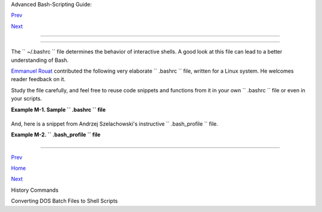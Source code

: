 .. raw:: html

   <div class="NAVHEADER">

.. raw:: html

   <table border="0" cellpadding="0" cellspacing="0" summary="Header navigation table" width="100%">

.. raw:: html

   <tr>

.. raw:: html

   <th align="center" colspan="3">

Advanced Bash-Scripting Guide:

.. raw:: html

   </th>

.. raw:: html

   </tr>

.. raw:: html

   <tr>

.. raw:: html

   <td align="left" valign="bottom" width="10%">

`Prev <histcommands.html>`__

.. raw:: html

   </td>

.. raw:: html

   <td align="center" valign="bottom" width="80%">

.. raw:: html

   </td>

.. raw:: html

   <td align="right" valign="bottom" width="10%">

`Next <dosbatch.html>`__

.. raw:: html

   </td>

.. raw:: html

   </tr>

.. raw:: html

   </table>

--------------

.. raw:: html

   </div>

.. raw:: html

   <div class="APPENDIX">

  Appendix M. Sample ``      .bashrc     `` and ``      .bash_profile     `` Files
=================================================================================

The ``      ~/.bashrc     `` file determines the behavior of interactive
shells. A good look at this file can lead to a better understanding of
Bash.

`Emmanuel Rouat <mailto:emmanuel.rouat@wanadoo.fr>`__ contributed the
following very elaborate ``      .bashrc     `` file, written for a
Linux system. He welcomes reader feedback on it.

Study the file carefully, and feel free to reuse code snippets and
functions from it in your own ``      .bashrc     `` file or even in
your scripts.

.. raw:: html

   <div class="EXAMPLE">

**Example M-1. Sample ``        .bashrc       `` file**

+--------------------------+--------------------------+--------------------------+
| .. code:: PROGRAMLISTING |
|                          |
|     # ================== |
| ======================== |
| ===================== #  |
|     #                    |
|     # PERSONAL $HOME/.ba |
| shrc FILE for bash-3.0 ( |
| or later)                |
|     # By Emmanuel Rouat  |
| [no-email]               |
|     #                    |
|     # Last modified: Tue |
|  Nov 20 22:04:47 CET 201 |
| 2                        |
|                          |
|     #  This file is norm |
| ally read by interactive |
|  shells only.            |
|     #+ Here is the place |
|  to define your aliases, |
|  functions and           |
|     #+ other interactive |
|  features like your prom |
| pt.                      |
|     #                    |
|     #  The majority of t |
| he code here assumes you |
|  are on a GNU            |
|     #+ system (most like |
| ly a Linux box) and is o |
| ften based on code       |
|     #+ found on Usenet o |
| r Internet.              |
|     #                    |
|     #  See for instance: |
|     #  http://tldp.org/L |
| DP/abs/html/index.html   |
|     #  http://www.caliba |
| n.org/bash               |
|     #  http://www.shelld |
| orado.com/scripts/catego |
| ries.html                |
|     #  http://www.dotfil |
| es.org                   |
|     #                    |
|     #  The choice of col |
| ors was done for a shell |
|  with a dark background  |
|     #+ (white on black), |
|  and this is usually als |
| o suited for pure text-m |
| ode                      |
|     #+ consoles (no X se |
| rver available). If you  |
| use a white background,  |
|     #+ you'll have to do |
|  some other choices for  |
| readability.             |
|     #                    |
|     #  This bashrc file  |
| is a bit overcrowded.    |
|     #  Remember, it is j |
| ust just an example.     |
|     #  Tailor it to your |
|  needs.                  |
|     #                    |
|     # ================== |
| ======================== |
| ===================== #  |
|                          |
|     # --> Comments added |
|  by HOWTO author.        |
|                          |
|     # If not running int |
| eractively, don't do any |
| thing                    |
|     [ -z "$PS1" ] && ret |
| urn                      |
|                          |
|                          |
|     #------------------- |
| ------------------------ |
| ------------------       |
|     # Source global defi |
| nitions (if any)         |
|     #------------------- |
| ------------------------ |
| ------------------       |
|                          |
|                          |
|     if [ -f /etc/bashrc  |
| ]; then                  |
|           . /etc/bashrc  |
|   # --> Read /etc/bashrc |
| , if present.            |
|     fi                   |
|                          |
|                          |
|     #------------------- |
| ------------------------ |
| -------------------      |
|     #  Automatic setting |
|  of $DISPLAY (if not set |
|  already).               |
|     #  This works for me |
|  - your mileage may vary |
| . . . .                  |
|     #  The problem is th |
| at different types of te |
| rminals give             |
|     #+ different answers |
|  to 'who am i' (rxvt in  |
| particular can be        |
|     #+ troublesome) - ho |
| wever this code seems to |
|  work in a majority      |
|     #+ of cases.         |
|     #------------------- |
| ------------------------ |
| -------------------      |
|                          |
|     function get_xserver |
|  ()                      |
|     {                    |
|         case $TERM in    |
|             xterm )      |
|                 XSERVER= |
| $(who am i | awk '{print |
|  $NF}' | tr -d ')''(' )  |
|                 # Ane-Pi |
| eter Wieringa suggests t |
| he following alternative |
| :                        |
|                 #  I_AM= |
| $(who am i)              |
|                 #  SERVE |
| R=${I_AM#*(}             |
|                 #  SERVE |
| R=${SERVER%*)}           |
|                 XSERVER= |
| ${XSERVER%%:*}           |
|                 ;;       |
|                 aterm |  |
| rxvt)                    |
|                 # Find s |
| ome code that works here |
| . ...                    |
|                 ;;       |
|         esac             |
|     }                    |
|                          |
|     if [ -z ${DISPLAY:=" |
| "} ]; then               |
|         get_xserver      |
|         if [[ -z ${XSERV |
| ER}  || ${XSERVER} == $( |
| hostname) ||             |
|            ${XSERVER} == |
|  "unix" ]]; then         |
|               DISPLAY=": |
| 0.0"          # Display  |
| on local host.           |
|         else             |
|            DISPLAY=${XSE |
| RVER}:0.0     # Display  |
| on remote host.          |
|         fi               |
|     fi                   |
|                          |
|     export DISPLAY       |
|                          |
|     #------------------- |
| ------------------------ |
| ------------------       |
|     # Some settings      |
|     #------------------- |
| ------------------------ |
| ------------------       |
|                          |
|     #set -o nounset      |
| # These  two options are |
|  useful for debugging.   |
|     #set -o xtrace       |
|     alias debug="set -o  |
| nounset; set -o xtrace"  |
|                          |
|     ulimit -S -c 0       |
| # Don't want coredumps.  |
|     set -o notify        |
|     set -o noclobber     |
|     set -o ignoreeof     |
|                          |
|                          |
|     # Enable options:    |
|     shopt -s cdspell     |
|     shopt -s cdable_vars |
|     shopt -s checkhash   |
|     shopt -s checkwinsiz |
| e                        |
|     shopt -s sourcepath  |
|     shopt -s no_empty_cm |
| d_completion             |
|     shopt -s cmdhist     |
|     shopt -s histappend  |
| histreedit histverify    |
|     shopt -s extglob     |
|    # Necessary for progr |
| ammable completion.      |
|                          |
|     # Disable options:   |
|     shopt -u mailwarn    |
|     unset MAILCHECK      |
|    # Don't want my shell |
|  to warn me of incoming  |
| mail.                    |
|                          |
|                          |
|     #------------------- |
| ------------------------ |
| ------------------       |
|     # Greeting, motd etc |
| . ...                    |
|     #------------------- |
| ------------------------ |
| ------------------       |
|                          |
|     # Color definitions  |
| (taken from Color Bash P |
| rompt HowTo).            |
|     # Some colors might  |
| look different of some t |
| erminals.                |
|     # For example, I see |
|  'Bold Red' as 'orange'  |
| on my screen,            |
|     # hence the 'Green'  |
| 'BRed' 'Red' sequence I  |
| often use in my prompt.  |
|                          |
|                          |
|     # Normal Colors      |
|     Black='\e[0;30m'     |
|     # Black              |
|     Red='\e[0;31m'       |
|     # Red                |
|     Green='\e[0;32m'     |
|     # Green              |
|     Yellow='\e[0;33m'    |
|     # Yellow             |
|     Blue='\e[0;34m'      |
|     # Blue               |
|     Purple='\e[0;35m'    |
|     # Purple             |
|     Cyan='\e[0;36m'      |
|     # Cyan               |
|     White='\e[0;37m'     |
|     # White              |
|                          |
|     # Bold               |
|     BBlack='\e[1;30m'    |
|     # Black              |
|     BRed='\e[1;31m'      |
|     # Red                |
|     BGreen='\e[1;32m'    |
|     # Green              |
|     BYellow='\e[1;33m'   |
|     # Yellow             |
|     BBlue='\e[1;34m'     |
|     # Blue               |
|     BPurple='\e[1;35m'   |
|     # Purple             |
|     BCyan='\e[1;36m'     |
|     # Cyan               |
|     BWhite='\e[1;37m'    |
|     # White              |
|                          |
|     # Background         |
|     On_Black='\e[40m'    |
|     # Black              |
|     On_Red='\e[41m'      |
|     # Red                |
|     On_Green='\e[42m'    |
|     # Green              |
|     On_Yellow='\e[43m'   |
|     # Yellow             |
|     On_Blue='\e[44m'     |
|     # Blue               |
|     On_Purple='\e[45m'   |
|     # Purple             |
|     On_Cyan='\e[46m'     |
|     # Cyan               |
|     On_White='\e[47m'    |
|     # White              |
|                          |
|     NC="\e[m"            |
|     # Color Reset        |
|                          |
|                          |
|     ALERT=${BWhite}${On_ |
| Red} # Bold White on red |
|  background              |
|                          |
|                          |
|                          |
|     echo -e "${BCyan}Thi |
| s is BASH ${BRed}${BASH_ |
| VERSION%.*}${BCyan}\     |
|     - DISPLAY on ${BRed} |
| $DISPLAY${NC}\n"         |
|     date                 |
|     if [ -x /usr/games/f |
| ortune ]; then           |
|         /usr/games/fortu |
| ne -s     # Makes our da |
| y a bit more fun.... :-) |
|     fi                   |
|                          |
|     function _exit()     |
|           # Function to  |
| run upon exit of shell.  |
|     {                    |
|         echo -e "${BRed} |
| Hasta la vista, baby${NC |
| }"                       |
|     }                    |
|     trap _exit EXIT      |
|                          |
|     #------------------- |
| ------------------------ |
| ------------------       |
|     # Shell Prompt - for |
|  many examples, see:     |
|     #       http://www.d |
| ebian-administration.org |
| /articles/205            |
|     #       http://www.a |
| skapache.com/linux/bash- |
| power-prompt.html        |
|     #       http://tldp. |
| org/HOWTO/Bash-Prompt-HO |
| WTO                      |
|     #       https://gith |
| ub.com/nojhan/liquidprom |
| pt                       |
|     #------------------- |
| ------------------------ |
| ------------------       |
|     # Current Format: [T |
| IME USER@HOST PWD] >     |
|     # TIME:              |
|     #    Green     == ma |
| chine load is low        |
|     #    Orange    == ma |
| chine load is medium     |
|     #    Red       == ma |
| chine load is high       |
|     #    ALERT     == ma |
| chine load is very high  |
|     # USER:              |
|     #    Cyan      == no |
| rmal user                |
|     #    Orange    == SU |
|  to user                 |
|     #    Red       == ro |
| ot                       |
|     # HOST:              |
|     #    Cyan      == lo |
| cal session              |
|     #    Green     == se |
| cured remote connection  |
| (via ssh)                |
|     #    Red       == un |
| secured remote connectio |
| n                        |
|     # PWD:               |
|     #    Green     == mo |
| re than 10% free disk sp |
| ace                      |
|     #    Orange    == le |
| ss than 10% free disk sp |
| ace                      |
|     #    ALERT     == le |
| ss than 5% free disk spa |
| ce                       |
|     #    Red       == cu |
| rrent user does not have |
|  write privileges        |
|     #    Cyan      == cu |
| rrent filesystem is size |
|  zero (like /proc)       |
|     # >:                 |
|     #    White     == no |
|  background or suspended |
|  jobs in this shell      |
|     #    Cyan      == at |
|  least one background jo |
| b in this shell          |
|     #    Orange    == at |
|  least one suspended job |
|  in this shell           |
|     #                    |
|     #    Command is adde |
| d to the history file ea |
| ch time you hit enter,   |
|     #    so it's availab |
| le to all shells (using  |
| 'history -a').           |
|                          |
|                          |
|     # Test connection ty |
| pe:                      |
|     if [ -n "${SSH_CONNE |
| CTION}" ]; then          |
|         CNX=${Green}     |
|     # Connected on remot |
| e machine, via ssh (good |
| ).                       |
|     elif [[ "${DISPLAY%% |
| :0*}" != "" ]]; then     |
|         CNX=${ALERT}     |
|     # Connected on remot |
| e machine, not via ssh ( |
| bad).                    |
|     else                 |
|         CNX=${BCyan}     |
|     # Connected on local |
|  machine.                |
|     fi                   |
|                          |
|     # Test user type:    |
|     if [[ ${USER} == "ro |
| ot" ]]; then             |
|         SU=${Red}        |
|     # User is root.      |
|     elif [[ ${USER} != $ |
| (logname) ]]; then       |
|         SU=${BRed}       |
|     # User is not login  |
| user.                    |
|     else                 |
|         SU=${BCyan}      |
|     # User is normal (we |
| ll ... most of us are).  |
|     fi                   |
|                          |
|                          |
|                          |
|     NCPU=$(grep -c 'proc |
| essor' /proc/cpuinfo)    |
|  # Number of CPUs        |
|     SLOAD=$(( 100*${NCPU |
| } ))        # Small load |
|     MLOAD=$(( 200*${NCPU |
| } ))        # Medium loa |
| d                        |
|     XLOAD=$(( 400*${NCPU |
| } ))        # Xlarge loa |
| d                        |
|                          |
|     # Returns system loa |
| d as percentage, i.e., ' |
| 40' rather than '0.40)'. |
|     function load()      |
|     {                    |
|         local SYSLOAD=$( |
| cut -d " " -f1 /proc/loa |
| davg | tr -d '.')        |
|         # System load of |
|  the current host.       |
|         echo $((10#$SYSL |
| OAD))       # Convert to |
|  decimal.                |
|     }                    |
|                          |
|     # Returns a color in |
| dicating system load.    |
|     function load_color( |
| )                        |
|     {                    |
|         local SYSLOAD=$( |
| load)                    |
|         if [ ${SYSLOAD}  |
| -gt ${XLOAD} ]; then     |
|             echo -en ${A |
| LERT}                    |
|         elif [ ${SYSLOAD |
| } -gt ${MLOAD} ]; then   |
|             echo -en ${R |
| ed}                      |
|         elif [ ${SYSLOAD |
| } -gt ${SLOAD} ]; then   |
|             echo -en ${B |
| Red}                     |
|         else             |
|             echo -en ${G |
| reen}                    |
|         fi               |
|     }                    |
|                          |
|     # Returns a color ac |
| cording to free disk spa |
| ce in $PWD.              |
|     function disk_color( |
| )                        |
|     {                    |
|         if [ ! -w "${PWD |
| }" ] ; then              |
|             echo -en ${R |
| ed}                      |
|             # No 'write' |
|  privilege in the curren |
| t directory.             |
|         elif [ -s "${PWD |
| }" ] ; then              |
|             local used=$ |
| (command df -P "$PWD" |  |
|                        a |
| wk 'END {print $5} {sub( |
| /%/,"")}')               |
|             if [ ${used} |
|  -gt 95 ]; then          |
|                 echo -en |
|  ${ALERT}           # Di |
| sk almost full (>95%).   |
|             elif [ ${use |
| d} -gt 90 ]; then        |
|                 echo -en |
|  ${BRed}            # Fr |
| ee disk space almost gon |
| e.                       |
|             else         |
|                 echo -en |
|  ${Green}           # Fr |
| ee disk space is ok.     |
|             fi           |
|         else             |
|             echo -en ${C |
| yan}                     |
|             # Current di |
| rectory is size '0' (lik |
| e /proc, /sys etc).      |
|         fi               |
|     }                    |
|                          |
|     # Returns a color ac |
| cording to running/suspe |
| nded jobs.               |
|     function job_color() |
|     {                    |
|         if [ $(jobs -s | |
|  wc -l) -gt "0" ]; then  |
|             echo -en ${B |
| Red}                     |
|         elif [ $(jobs -r |
|  | wc -l) -gt "0" ] ; th |
| en                       |
|             echo -en ${B |
| Cyan}                    |
|         fi               |
|     }                    |
|                          |
|     # Adds some text in  |
| the terminal frame (if a |
| pplicable).              |
|                          |
|                          |
|     # Now we construct t |
| he prompt.               |
|     PROMPT_COMMAND="hist |
| ory -a"                  |
|     case ${TERM} in      |
|       *term | rxvt | lin |
| ux)                      |
|             PS1="\[\$(lo |
| ad_color)\][\A\[${NC}\]  |
| "                        |
|             # Time of da |
| y (with load info):      |
|             PS1="\[\$(lo |
| ad_color)\][\A\[${NC}\]  |
| "                        |
|             # User@Host  |
| (with connection type in |
| fo):                     |
|             PS1=${PS1}"\ |
| [${SU}\]\u\[${NC}\]@\[${ |
| CNX}\]\h\[${NC}\] "      |
|             # PWD (with  |
| 'disk space' info):      |
|             PS1=${PS1}"\ |
| [\$(disk_color)\]\W]\[${ |
| NC}\] "                  |
|             # Prompt (wi |
| th 'job' info):          |
|             PS1=${PS1}"\ |
| [\$(job_color)\]>\[${NC} |
| \] "                     |
|             # Set title  |
| of current xterm:        |
|             PS1=${PS1}"\ |
| [\e]0;[\u@\h] \w\a\]"    |
|             ;;           |
|         *)               |
|             PS1="(\A \u@ |
| \h \W) > " # --> PS1="(\ |
| A \u@\h \w) > "          |
|                          |
|            # --> Shows f |
| ull pathname of current  |
| dir.                     |
|             ;;           |
|     esac                 |
|                          |
|                          |
|                          |
|     export TIMEFORMAT=$' |
| \nreal %3R\tuser %3U\tsy |
| s %3S\tpcpu %P\n'        |
|     export HISTIGNORE="& |
| :bg:fg:ll:h"             |
|     export HISTTIMEFORMA |
| T="$(echo -e ${BCyan})[% |
| d/%m %H:%M:%S]$(echo -e  |
| ${NC}) "                 |
|     export HISTCONTROL=i |
| gnoredups                |
|     export HOSTFILE=$HOM |
| E/.hosts    # Put a list |
|  of remote hosts in ~/.h |
| osts                     |
|                          |
|                          |
|     #=================== |
| ======================== |
| =================        |
|     #                    |
|     #  ALIASES AND FUNCT |
| IONS                     |
|     #                    |
|     #  Arguably, some fu |
| nctions defined here are |
|  quite big.              |
|     #  If you want to ma |
| ke this file smaller, th |
| ese functions can        |
|     #+ be converted into |
|  scripts and removed fro |
| m here.                  |
|     #                    |
|     #=================== |
| ======================== |
| =================        |
|                          |
|     #------------------- |
|     # Personnal Aliases  |
|     #------------------- |
|                          |
|     alias rm='rm -i'     |
|     alias cp='cp -i'     |
|     alias mv='mv -i'     |
|     # -> Prevents accide |
| ntally clobbering files. |
|     alias mkdir='mkdir - |
| p'                       |
|                          |
|     alias h='history'    |
|     alias j='jobs -l'    |
|     alias which='type -a |
| '                        |
|     alias ..='cd ..'     |
|                          |
|     # Pretty-print of so |
| me PATH variables:       |
|     alias path='echo -e  |
| ${PATH//:/\\n}'          |
|     alias libpath='echo  |
| -e ${LD_LIBRARY_PATH//:/ |
| \\n}'                    |
|                          |
|                          |
|     alias du='du -kh'    |
|  # Makes a more readable |
|  output.                 |
|     alias df='df -kTh'   |
|                          |
|     #------------------- |
| ------------------------ |
| ------------------       |
|     # The 'ls' family (t |
| his assumes you use a re |
| cent GNU ls).            |
|     #------------------- |
| ------------------------ |
| ------------------       |
|     # Add colors for fil |
| etype and  human-readabl |
| e sizes by default on 'l |
| s':                      |
|     alias ls='ls -h --co |
| lor'                     |
|     alias lx='ls -lXB'   |
|        #  Sort by extens |
| ion.                     |
|     alias lk='ls -lSr'   |
|        #  Sort by size,  |
| biggest last.            |
|     alias lt='ls -ltr'   |
|        #  Sort by date,  |
| most recent last.        |
|     alias lc='ls -ltcr'  |
|        #  Sort by/show c |
| hange time,most recent l |
| ast.                     |
|     alias lu='ls -ltur'  |
|        #  Sort by/show a |
| ccess time,most recent l |
| ast.                     |
|                          |
|     # The ubiquitous 'll |
| ': directories first, wi |
| th alphanumeric sorting: |
|     alias ll="ls -lv --g |
| roup-directories-first"  |
|     alias lm='ll |more'  |
|        #  Pipe through ' |
| more'                    |
|     alias lr='ll -R'     |
|        #  Recursive ls.  |
|     alias la='ll -A'     |
|        #  Show hidden fi |
| les.                     |
|     alias tree='tree -Cs |
| uh'    #  Nice alternati |
| ve to 'recursive ls' ... |
|                          |
|                          |
|     #------------------- |
| ------------------------ |
| ------------------       |
|     # Tailoring 'less'   |
|     #------------------- |
| ------------------------ |
| ------------------       |
|                          |
|     alias more='less'    |
|     export PAGER=less    |
|     export LESSCHARSET=' |
| latin1'                  |
|     export LESSOPEN='|/u |
| sr/bin/lesspipe.sh %s 2> |
| &-'                      |
|                     # Us |
| e this if lesspipe.sh ex |
| ists.                    |
|     export LESS='-i -N - |
| w  -z-4 -g -e -M -X -F - |
| R -P%t?f%f \             |
|     :stdin .?pb%pb\%:?lb |
| Line %lb:?bbByte %bb:-.. |
| .'                       |
|                          |
|     # LESS man page colo |
| rs (makes Man pages more |
|  readable).              |
|     export LESS_TERMCAP_ |
| mb=$'\E[01;31m'          |
|     export LESS_TERMCAP_ |
| md=$'\E[01;31m'          |
|     export LESS_TERMCAP_ |
| me=$'\E[0m'              |
|     export LESS_TERMCAP_ |
| se=$'\E[0m'              |
|     export LESS_TERMCAP_ |
| so=$'\E[01;44;33m'       |
|     export LESS_TERMCAP_ |
| ue=$'\E[0m'              |
|     export LESS_TERMCAP_ |
| us=$'\E[01;32m'          |
|                          |
|                          |
|     #------------------- |
| ------------------------ |
| ------------------       |
|     # Spelling typos - h |
| ighly personnal and keyb |
| oard-dependent :-)       |
|     #------------------- |
| ------------------------ |
| ------------------       |
|                          |
|     alias xs='cd'        |
|     alias vf='cd'        |
|     alias moer='more'    |
|     alias moew='more'    |
|     alias kk='ll'        |
|                          |
|                          |
|     #------------------- |
| ------------------------ |
| ------------------       |
|     # A few fun ones     |
|     #------------------- |
| ------------------------ |
| ------------------       |
|                          |
|     # Adds some text in  |
| the terminal frame (if a |
| pplicable).              |
|                          |
|     function xtitle()    |
|     {                    |
|         case "$TERM" in  |
|         *term* | rxvt)   |
|             echo -en  "\ |
| e]0;$*\a" ;;             |
|         *)  ;;           |
|         esac             |
|     }                    |
|                          |
|                          |
|     # Aliases that use x |
| title                    |
|     alias top='xtitle Pr |
| ocesses on $HOST && top' |
|     alias make='xtitle M |
| aking $(basename $PWD) ; |
|  make'                   |
|                          |
|     # .. and functions   |
|     function man()       |
|     {                    |
|         for i ; do       |
|             xtitle The $ |
| (basename $1|tr -d .[:di |
| git:]) manual            |
|             command man  |
| -a "$i"                  |
|         done             |
|     }                    |
|                          |
|                          |
|     #------------------- |
| ------------------------ |
| ------------------       |
|     # Make the following |
|  commands run in backgro |
| und automatically:       |
|     #------------------- |
| ------------------------ |
| ------------------       |
|                          |
|     function te()  # wra |
| pper around xemacs/gnuse |
| rv                       |
|     {                    |
|         if [ "$(gnuclien |
| t -batch -eval t 2>&-)"  |
| == "t" ]; then           |
|            gnuclient -q  |
| "$@";                    |
|         else             |
|            ( xemacs "$@" |
|  &);                     |
|         fi               |
|     }                    |
|                          |
|     function soffice() { |
|  command soffice "$@" &  |
| }                        |
|     function firefox() { |
|  command firefox "$@" &  |
| }                        |
|     function xpdf() { co |
| mmand xpdf "$@" & }      |
|                          |
|                          |
|     #------------------- |
| ------------------------ |
| ------------------       |
|     # File & strings rel |
| ated functions:          |
|     #------------------- |
| ------------------------ |
| ------------------       |
|                          |
|                          |
|     # Find a file with a |
|  pattern in name:        |
|     function ff() { find |
|  . -type f -iname '*'"$* |
| "'*' -ls ; }             |
|                          |
|     # Find a file with p |
| attern $1 in name and Ex |
| ecute $2 on it:          |
|     function fe() { find |
|  . -type f -iname '*'"${ |
| 1:-}"'*' \               |
|     -exec ${2:-file} {}  |
| \;  ; }                  |
|                          |
|     #  Find a pattern in |
|  a set of files and high |
| light them:              |
|     #+ (needs a recent v |
| ersion of egrep).        |
|     function fstr()      |
|     {                    |
|         OPTIND=1         |
|         local mycase=""  |
|         local usage="fst |
| r: find string in files. |
|     Usage: fstr [-i] \"p |
| attern\" [\"filename pat |
| tern\"] "                |
|         while getopts :i |
| t opt                    |
|         do               |
|             case "$opt"  |
| in                       |
|                i) mycase |
| ="-i " ;;                |
|                *) echo " |
| $usage"; return ;;       |
|             esac         |
|         done             |
|         shift $(( $OPTIN |
| D - 1 ))                 |
|         if [ "$#" -lt 1  |
| ]; then                  |
|             echo "$usage |
| "                        |
|             return;      |
|         fi               |
|         find . -type f - |
| name "${2:-*}" -print0 | |
|  \                       |
|     xargs -0 egrep --col |
| or=always -sn ${case} "$ |
| 1" 2>&- | more           |
|                          |
|     }                    |
|                          |
|                          |
|     function swap()      |
|     { # Swap 2 filenames |
|  around, if they exist ( |
| from Uzi's bashrc).      |
|         local TMPFILE=tm |
| p.$$                     |
|                          |
|         [ $# -ne 2 ] &&  |
| echo "swap: 2 arguments  |
| needed" && return 1      |
|         [ ! -e $1 ] && e |
| cho "swap: $1 does not e |
| xist" && return 1        |
|         [ ! -e $2 ] && e |
| cho "swap: $2 does not e |
| xist" && return 1        |
|                          |
|         mv "$1" $TMPFILE |
|         mv "$2" "$1"     |
|         mv $TMPFILE "$2" |
|     }                    |
|                          |
|     function extract()   |
|     # Handy Extract Prog |
| ram                      |
|     {                    |
|         if [ -f $1 ] ; t |
| hen                      |
|             case $1 in   |
|                 *.tar.bz |
| 2)   tar xvjf $1     ;;  |
|                 *.tar.gz |
| )    tar xvzf $1     ;;  |
|                 *.bz2)   |
|      bunzip2 $1      ;;  |
|                 *.rar)   |
|      unrar x $1      ;;  |
|                 *.gz)    |
|      gunzip $1       ;;  |
|                 *.tar)   |
|      tar xvf $1      ;;  |
|                 *.tbz2)  |
|      tar xvjf $1     ;;  |
|                 *.tgz)   |
|      tar xvzf $1     ;;  |
|                 *.zip)   |
|      unzip $1        ;;  |
|                 *.Z)     |
|      uncompress $1   ;;  |
|                 *.7z)    |
|      7z x $1         ;;  |
|                 *)       |
|      echo "'$1' cannot b |
| e extracted via >extract |
| <" ;;                    |
|             esac         |
|         else             |
|             echo "'$1' i |
| s not a valid file!"     |
|         fi               |
|     }                    |
|                          |
|                          |
|     # Creates an archive |
|  (*.tar.gz) from given d |
| irectory.                |
|     function maketar() { |
|  tar cvzf "${1%%/}.tar.g |
| z"  "${1%%/}/"; }        |
|                          |
|     # Create a ZIP archi |
| ve of a file or folder.  |
|     function makezip() { |
|  zip -r "${1%%/}.zip" "$ |
| 1" ; }                   |
|                          |
|     # Make your director |
| ies and files access rig |
| hts sane.                |
|     function sanitize()  |
| { chmod -R u=rwX,g=rX,o= |
|  "$@" ;}                 |
|                          |
|     #------------------- |
| ------------------------ |
| ------------------       |
|     # Process/system rel |
| ated functions:          |
|     #------------------- |
| ------------------------ |
| ------------------       |
|                          |
|                          |
|     function my_ps() { p |
| s $@ -u $USER -o pid,%cp |
| u,%mem,bsdtime,command ; |
|  }                       |
|     function pp() { my_p |
| s f | awk '!/awk/ && $0~ |
| var' var=${1:-".*"} ; }  |
|                          |
|                          |
|     function killps()    |
| # kill by process name   |
|     {                    |
|         local pid pname  |
| sig="-TERM"   # default  |
| signal                   |
|         if [ "$#" -lt 1  |
| ] || [ "$#" -gt 2 ]; the |
| n                        |
|             echo "Usage: |
|  killps [-SIGNAL] patter |
| n"                       |
|             return;      |
|         fi               |
|         if [ $# = 2 ]; t |
| hen sig=$1 ; fi          |
|         for pid in $(my_ |
| ps| awk '!/awk/ && $0~pa |
| t { print $1 }' pat=${!# |
| } )                      |
|         do               |
|             pname=$(my_p |
| s | awk '$1~var { print  |
| $5 }' var=$pid )         |
|             if ask "Kill |
|  process $pid <$pname> w |
| ith signal $sig?"        |
|                 then kil |
| l $sig $pid              |
|             fi           |
|         done             |
|     }                    |
|                          |
|     function mydf()      |
|     # Pretty-print of 'd |
| f' output.               |
|     {                    |
|     # Inspired by 'dfc'  |
| utility.                 |
|         for fs ; do      |
|                          |
|             if [ ! -d $f |
| s ]                      |
|             then         |
|               echo -e $f |
| s" :No such file or dire |
| ctory" ; continue        |
|             fi           |
|                          |
|             local info=( |
|  $(command df -P $fs | a |
| wk 'END{ print $2,$3,$5  |
| }') )                    |
|             local free=( |
|  $(command df -Pkh $fs | |
|  awk 'END{ print $4 }')  |
| )                        |
|             local nbstar |
| s=$(( 20 * ${info[1]} /  |
| ${info[0]} ))            |
|             local out="[ |
| "                        |
|             for ((j=0;j< |
| 20;j++)); do             |
|                 if [ ${j |
| } -lt ${nbstars} ]; then |
|                    out=$ |
| out"*"                   |
|                 else     |
|                    out=$ |
| out"-"                   |
|                 fi       |
|             done         |
|             out=${info[2 |
| ]}" "$out"] ("$free" fre |
| e on "$fs")"             |
|             echo -e $out |
|         done             |
|     }                    |
|                          |
|                          |
|     function my_ip() # G |
| et IP adress on ethernet |
| .                        |
|     {                    |
|         MY_IP=$(/sbin/if |
| config eth0 | awk '/inet |
| / { print $2 } ' |       |
|           sed -e s/addr: |
| //)                      |
|         echo ${MY_IP:-"N |
| ot connected"}           |
|     }                    |
|                          |
|     function ii()   # Ge |
| t current host related i |
| nfo.                     |
|     {                    |
|         echo -e "\nYou a |
| re logged on ${BRed}$HOS |
| T"                       |
|         echo -e "\n${BRe |
| d}Additionnal informatio |
| n:$NC " ; uname -a       |
|         echo -e "\n${BRe |
| d}Users logged on:$NC "  |
| ; w -hs |                |
|                  cut -d  |
| " " -f1 | sort | uniq    |
|         echo -e "\n${BRe |
| d}Current date :$NC " ;  |
| date                     |
|         echo -e "\n${BRe |
| d}Machine stats :$NC " ; |
|  uptime                  |
|         echo -e "\n${BRe |
| d}Memory stats :$NC " ;  |
| free                     |
|         echo -e "\n${BRe |
| d}Diskspace :$NC " ; myd |
| f / $HOME                |
|         echo -e "\n${BRe |
| d}Local IP Address :$NC" |
|  ; my_ip                 |
|         echo -e "\n${BRe |
| d}Open connections :$NC  |
| "; netstat -pan --inet;  |
|         echo             |
|     }                    |
|                          |
|     #------------------- |
| ------------------------ |
| ------------------       |
|     # Misc utilities:    |
|     #------------------- |
| ------------------------ |
| ------------------       |
|                          |
|     function repeat()    |
|     # Repeat n times com |
| mand.                    |
|     {                    |
|         local i max      |
|         max=$1; shift;   |
|         for ((i=1; i <=  |
| max ; i++)); do  # --> C |
| -like syntax             |
|             eval "$@";   |
|         done             |
|     }                    |
|                          |
|                          |
|     function ask()       |
|     # See 'killps' for e |
| xample of use.           |
|     {                    |
|         echo -n "$@" '[y |
| /n] ' ; read ans         |
|         case "$ans" in   |
|             y*|Y*) retur |
| n 0 ;;                   |
|             *) return 1  |
| ;;                       |
|         esac             |
|     }                    |
|                          |
|     function corename()  |
|   # Get name of app that |
|  created a corefile.     |
|     {                    |
|         for file ; do    |
|             echo -n $fil |
| e : ; gdb --core=$file - |
| -batch | head -1         |
|         done             |
|     }                    |
|                          |
|                          |
|                          |
|     #=================== |
| ======================== |
| ======================== |
| ======                   |
|     #                    |
|     #  PROGRAMMABLE COMP |
| LETION SECTION           |
|     #  Most are taken fr |
| om the bash 2.05 documen |
| tation and from Ian McDo |
| nald's                   |
|     # 'Bash completion'  |
| package (http://www.cali |
| ban.org/bash/#completion |
| )                        |
|     #  You will in fact  |
| need bash more recent th |
| en 3.0 for some features |
| .                        |
|     #                    |
|     #  Note that most li |
| nux distributions now pr |
| ovide many completions   |
|     # 'out of the box' - |
|  however, you might need |
|  to make your own one da |
| y,                       |
|     #  so I kept those h |
| ere as examples.         |
|     #=================== |
| ======================== |
| ======================== |
| ======                   |
|                          |
|     if [ "${BASH_VERSION |
| %.*}" \< "3.0" ]; then   |
|         echo "You will n |
| eed to upgrade to versio |
| n 3.0 for full \         |
|               programmab |
| le completion features"  |
|         return           |
|     fi                   |
|                          |
|     shopt -s extglob     |
|     # Necessary.         |
|                          |
|     complete -A hostname |
|    rsh rcp telnet rlogin |
|  ftp ping disk           |
|     complete -A export   |
|    printenv              |
|     complete -A variable |
|    export local readonly |
|  unset                   |
|     complete -A enabled  |
|    builtin               |
|     complete -A alias    |
|    alias unalias         |
|     complete -A function |
|    function              |
|     complete -A user     |
|    su mail finger        |
|                          |
|     complete -A helptopi |
| c  help     # Currently  |
| same as builtins.        |
|     complete -A shopt    |
|    shopt                 |
|     complete -A stopped  |
| -P '%' bg                |
|     complete -A job -P ' |
| %'     fg jobs disown    |
|                          |
|     complete -A director |
| y  mkdir rmdir           |
|     complete -A director |
| y   -o default cd        |
|                          |
|     # Compression        |
|     complete -f -o defau |
| lt -X '*.+(zip|ZIP)'  zi |
| p                        |
|     complete -f -o defau |
| lt -X '!*.+(zip|ZIP)' un |
| zip                      |
|     complete -f -o defau |
| lt -X '*.+(z|Z)'      co |
| mpress                   |
|     complete -f -o defau |
| lt -X '!*.+(z|Z)'     un |
| compress                 |
|     complete -f -o defau |
| lt -X '*.+(gz|GZ)'    gz |
| ip                       |
|     complete -f -o defau |
| lt -X '!*.+(gz|GZ)'   gu |
| nzip                     |
|     complete -f -o defau |
| lt -X '*.+(bz2|BZ2)'  bz |
| ip2                      |
|     complete -f -o defau |
| lt -X '!*.+(bz2|BZ2)' bu |
| nzip2                    |
|     complete -f -o defau |
| lt -X '!*.+(zip|ZIP|z|Z| |
| gz|GZ|bz2|BZ2)' extract  |
|                          |
|                          |
|     # Documents - Postsc |
| ript,pdf,dvi.....        |
|     complete -f -o defau |
| lt -X '!*.+(ps|PS)'  gs  |
| ghostview ps2pdf ps2asci |
| i                        |
|     complete -f -o defau |
| lt -X \                  |
|     '!*.+(dvi|DVI)' dvip |
| s dvipdf xdvi dviselect  |
| dvitype                  |
|     complete -f -o defau |
| lt -X '!*.+(pdf|PDF)' ac |
| roread pdf2ps            |
|     complete -f -o defau |
| lt -X '!*.@(@(?(e)ps|?(E |
| )PS|pdf|PDF)?\           |
|     (.gz|.GZ|.bz2|.BZ2|. |
| Z))' gv ggv              |
|     complete -f -o defau |
| lt -X '!*.texi*' makeinf |
| o texi2dvi texi2html tex |
| i2pdf                    |
|     complete -f -o defau |
| lt -X '!*.tex' tex latex |
|  slitex                  |
|     complete -f -o defau |
| lt -X '!*.lyx' lyx       |
|     complete -f -o defau |
| lt -X '!*.+(htm*|HTM*)'  |
| lynx html2ps             |
|     complete -f -o defau |
| lt -X \                  |
|     '!*.+(doc|DOC|xls|XL |
| S|ppt|PPT|sx?|SX?|csv|CS |
| V|od?|OD?|ott|OTT)' soff |
| ice                      |
|                          |
|     # Multimedia         |
|     complete -f -o defau |
| lt -X \                  |
|     '!*.+(gif|GIF|jp*g|J |
| P*G|bmp|BMP|xpm|XPM|png| |
| PNG)' xv gimp ee gqview  |
|     complete -f -o defau |
| lt -X '!*.+(mp3|MP3)' mp |
| g123 mpg321              |
|     complete -f -o defau |
| lt -X '!*.+(ogg|OGG)' og |
| g123                     |
|     complete -f -o defau |
| lt -X \                  |
|     '!*.@(mp[23]|MP[23]| |
| ogg|OGG|wav|WAV|pls|\    |
|     m3u|xm|mod|s[3t]m|it |
| |mtm|ult|flac)' xmms     |
|     complete -f -o defau |
| lt -X '!*.@(mp?(e)g|MP?( |
| E)G|wma|avi|AVI|\        |
|     asf|vob|VOB|bin|dat| |
| vcd|ps|pes|fli|viv|rm|ra |
| m|yuv|mov|MOV|qt|\       |
|     QT|wmv|mp3|MP3|ogg|O |
| GG|ogm|OGM|mp4|MP4|wav|W |
| AV|asx|ASX)' xine        |
|                          |
|                          |
|                          |
|     complete -f -o defau |
| lt -X '!*.pl'  perl perl |
| 5                        |
|                          |
|                          |
|     #  This is a 'univer |
| sal' completion function |
|  - it works when command |
| s have                   |
|     #+ a so-called 'long |
|  options' mode , ie: 'ls |
|  --all' instead of 'ls - |
| a'                       |
|     #  Needs the '-o' op |
| tion of grep             |
|     #+ (try the commente |
| d-out version if not ava |
| ilable).                 |
|                          |
|     #  First, remove '=' |
|  from completion word se |
| parators                 |
|     #+ (this will allow  |
| completions like 'ls --c |
| olor=auto' to work corre |
| ctly).                   |
|                          |
|     COMP_WORDBREAKS=${CO |
| MP_WORDBREAKS/=/}        |
|                          |
|                          |
|     _get_longopts()      |
|     {                    |
|       #$1 --help | sed   |
| -e '/--/!d' -e 's/.*--\( |
| [^[:space:].,]*\).*/--\1 |
| /'| \                    |
|       #grep ^"$2" |sort  |
| -u ;                     |
|         $1 --help | grep |
|  -o -e "--[^[:space:].,] |
| *" | grep -e "$2" |sort  |
| -u                       |
|     }                    |
|                          |
|     _longopts()          |
|     {                    |
|         local cur        |
|         cur=${COMP_WORDS |
| [COMP_CWORD]}            |
|                          |
|         case "${cur:-*}" |
|  in                      |
|            -*)      ;;   |
|             *)      retu |
| rn ;;                    |
|         esac             |
|                          |
|         case "$1" in     |
|            \~*)     eval |
|  cmd="$1" ;;             |
|              *)     cmd= |
| "$1" ;;                  |
|         esac             |
|         COMPREPLY=( $(_g |
| et_longopts ${1} ${cur}  |
| ) )                      |
|     }                    |
|     complete  -o default |
|  -F _longopts configure  |
| bash                     |
|     complete  -o default |
|  -F _longopts wget id in |
| fo a2ps ls recode        |
|                          |
|     _tar()               |
|     {                    |
|         local cur ext re |
| gex tar untar            |
|                          |
|         COMPREPLY=()     |
|         cur=${COMP_WORDS |
| [COMP_CWORD]}            |
|                          |
|         # If we want an  |
| option, return the possi |
| ble long options.        |
|         case "$cur" in   |
|             -*)     COMP |
| REPLY=( $(_get_longopts  |
| $1 $cur ) ); return 0;;  |
|         esac             |
|                          |
|         if [ $COMP_CWORD |
|  -eq 1 ]; then           |
|             COMPREPLY=(  |
| $( compgen -W 'c t x u r |
|  d A' -- $cur ) )        |
|             return 0     |
|         fi               |
|                          |
|         case "${COMP_WOR |
| DS[1]}" in               |
|             ?(-)c*f)     |
|                 COMPREPL |
| Y=( $( compgen -f $cur ) |
|  )                       |
|                 return 0 |
|                 ;;       |
|             +([^Izjy])f) |
|                 ext='tar |
| '                        |
|                 regex=$e |
| xt                       |
|                 ;;       |
|             *z*f)        |
|                 ext='tar |
| .gz'                     |
|                 regex='t |
| \(ar\.\)\(gz\|Z\)'       |
|                 ;;       |
|             *[Ijy]*f)    |
|                 ext='t?( |
| ar.)bz?(2)'              |
|                 regex='t |
| \(ar\.\)bz2\?'           |
|                 ;;       |
|             *)           |
|                 COMPREPL |
| Y=( $( compgen -f $cur ) |
|  )                       |
|                 return 0 |
|                 ;;       |
|                          |
|         esac             |
|                          |
|         if [[ "$COMP_LIN |
| E" == tar*.$ext' '* ]];  |
| then                     |
|             # Complete o |
| n files in tar file.     |
|             #            |
|             # Get name o |
| f tar file from command  |
| line.                    |
|             tar=$( echo  |
| "$COMP_LINE" | \         |
|                          |
|     sed -e 's|^.* \([^ ] |
| *'$regex'\) .*$|\1|' )   |
|             # Devise how |
|  to untar and list it.   |
|             untar=t${COM |
| P_WORDS[1]//[^Izjyf]/}   |
|                          |
|             COMPREPLY=(  |
| $( compgen -W "$( echo $ |
| ( tar $untar $tar \      |
|                          |
|             2>/dev/null  |
| ) )" -- "$cur" ) )       |
|             return 0     |
|                          |
|         else             |
|             # File compl |
| etion on relevant files. |
|             COMPREPLY=(  |
| $( compgen -G $cur\*.$ex |
| t ) )                    |
|                          |
|         fi               |
|                          |
|         return 0         |
|                          |
|     }                    |
|                          |
|     complete -F _tar -o  |
| default tar              |
|                          |
|     _make()              |
|     {                    |
|         local mdef makef |
|  makef_dir="." makef_inc |
|  gcmd cur prev i;        |
|         COMPREPLY=();    |
|         cur=${COMP_WORDS |
| [COMP_CWORD]};           |
|         prev=${COMP_WORD |
| S[COMP_CWORD-1]};        |
|         case "$prev" in  |
|             -*f)         |
|                 COMPREPL |
| Y=($(compgen -f $cur )); |
|                 return 0 |
|                 ;;       |
|         esac;            |
|         case "$cur" in   |
|             -*)          |
|                 COMPREPL |
| Y=($(_get_longopts $1 $c |
| ur ));                   |
|                 return 0 |
|                 ;;       |
|         esac;            |
|                          |
|         # ... make reads |
|         #          GNUma |
| kefile,                  |
|         #     then makef |
| ile                      |
|         #     then Makef |
| ile ...                  |
|         if [ -f ${makef_ |
| dir}/GNUmakefile ]; then |
|             makef=${make |
| f_dir}/GNUmakefile       |
|         elif [ -f ${make |
| f_dir}/makefile ]; then  |
|             makef=${make |
| f_dir}/makefile          |
|         elif [ -f ${make |
| f_dir}/Makefile ]; then  |
|             makef=${make |
| f_dir}/Makefile          |
|         else             |
|            makef=${makef |
| _dir}/*.mk         # Loc |
| al convention.           |
|         fi               |
|                          |
|                          |
|         #  Before we sca |
| n for targets, see if a  |
| Makefile name was        |
|         #+ specified wit |
| h -f.                    |
|         for (( i=0; i <  |
| ${#COMP_WORDS[@]}; i++ ) |
| ); do                    |
|             if [[ ${COMP |
| _WORDS[i]} == -f ]]; the |
| n                        |
|                 # eval f |
| or tilde expansion       |
|                 eval mak |
| ef=${COMP_WORDS[i+1]}    |
|                 break    |
|             fi           |
|         done             |
|         [ ! -f $makef ]  |
| && return 0              |
|                          |
|         # Deal with incl |
| uded Makefiles.          |
|         makef_inc=$( gre |
| p -E '^-?include' $makef |
|  |                       |
|                      sed |
|  -e "s,^.* ,"$makef_dir" |
| /," )                    |
|         for file in $mak |
| ef_inc; do               |
|             [ -f $file ] |
|  && makef="$makef $file" |
|         done             |
|                          |
|                          |
|         #  If we have a  |
| partial word to complete |
| , restrict completions   |
|         #+ to matches of |
|  that word.              |
|         if [ -n "$cur" ] |
| ; then gcmd='grep "^$cur |
| "' ; else gcmd=cat ; fi  |
|                          |
|         COMPREPLY=( $( a |
| wk -F':' '/^[a-zA-Z0-9][ |
| ^$#\/\t=]*:([^=]|$)/ \   |
|                          |
|            {split($1,A,/ |
|  /);for(i in A)print A[i |
| ]}' \                    |
|                          |
|             $makef 2>/de |
| v/null | eval $gcmd  ))  |
|                          |
|     }                    |
|                          |
|     complete -F _make -X |
|  '+($*|*.[cho])' make gm |
| ake pmake                |
|                          |
|                          |
|                          |
|                          |
|     _killall()           |
|     {                    |
|         local cur prev   |
|         COMPREPLY=()     |
|         cur=${COMP_WORDS |
| [COMP_CWORD]}            |
|                          |
|         #  Get a list of |
|  processes               |
|         #+ (the first se |
| d evaluation             |
|         #+ takes care of |
|  swapped out processes,  |
| the second               |
|         #+ takes care of |
|  getting the basename of |
|  the process).           |
|         COMPREPLY=( $( p |
| s -u $USER -o comm  | \  |
|             sed -e '1,1d |
| ' -e 's#[]\[]##g' -e 's# |
| ^.*/##'| \               |
|             awk '{if ($0 |
|  ~ /^'$cur'/) print $0}' |
|  ))                      |
|                          |
|         return 0         |
|     }                    |
|                          |
|     complete -F _killall |
|  killall killps          |
|                          |
|                          |
|                          |
|     # Local Variables:   |
|     # mode:shell-script  |
|     # sh-shell:bash      |
|     # End:               |
                          
+--------------------------+--------------------------+--------------------------+

.. raw:: html

   </div>

And, here is a snippet from Andrzej Szelachowski's instructive
``      .bash_profile     `` file.

.. raw:: html

   <div class="EXAMPLE">

**Example M-2. ``        .bash_profile       `` file**

+--------------------------+--------------------------+--------------------------+
| .. code:: PROGRAMLISTING |
|                          |
|     # From Andrzej Szela |
| chowski's ~/.bash_profil |
| e:                       |
|                          |
|                          |
|     #  Note that a varia |
| ble may require special  |
| treatment                |
|     #+ if it will be exp |
| orted.                   |
|                          |
|     DARKGRAY='\e[1;30m'  |
|     LIGHTRED='\e[1;31m'  |
|     GREEN='\e[32m'       |
|     YELLOW='\e[1;33m'    |
|     LIGHTBLUE='\e[1;34m' |
|     NC='\e[m'            |
|                          |
|     PCT="\`if [[ \$EUID  |
| -eq 0 ]]; then T='$LIGHT |
| RED' ; else T='$LIGHTBLU |
| E'; fi;                  |
|     echo \$T \`"         |
|                          |
|     #  For "literal" com |
| mand substitution to be  |
| assigned to a variable,  |
|     #+ use escapes and d |
| ouble quotes:            |
|     #+       PCT="\` ... |
|  \`" . . .               |
|     #  Otherwise, the va |
| lue of PCT variable is a |
| ssigned only once,       |
|     #+ when the variable |
|  is exported/read from . |
| bash_profile,            |
|     #+ and it will not c |
| hange afterwards even if |
|  the user ID changes.    |
|                          |
|                          |
|     PS1="\n$GREEN[\w] \n |
| $DARKGRAY($PCT\t$DARKGRA |
| Y)-($PCT\u$DARKGRAY)-($P |
| CT\!                     |
|     $DARKGRAY)$YELLOW->  |
| $NC"                     |
|                          |
|     #  Escape a variable |
| s whose value changes:   |
|     #        if [[ \$EUI |
| D -eq 0 ]],              |
|     #  Otherwise the val |
| ue of the EUID variable  |
| will be assigned only on |
| ce,                      |
|     #+ as above.         |
|                          |
|     #  When a variable i |
| s assigned, it should be |
|  called escaped:         |
|     #+       echo \$T,   |
|     #  Otherwise the val |
| ue of the T variable is  |
| taken from the moment th |
| e PCT                    |
|     #+ variable is expor |
| ted/read from .bash_prof |
| ile.                     |
|     #  So, in this examp |
| le it would be null.     |
|                          |
|     #  When a variable's |
|  value contains a semico |
| lon it should be strong  |
| quoted:                  |
|     #        T='$LIGHTRE |
| D',                      |
|     #  Otherwise, the se |
| micolon will be interpre |
| ted as a command separat |
| or.                      |
|                          |
|                          |
|     #  Variables PCT and |
|  PS1 can be merged into  |
| a new PS1 variable:      |
|                          |
|     PS1="\`if [[ \$EUID  |
| -eq 0 ]]; then PCT='$LIG |
| HTRED';                  |
|     else PCT='$LIGHTBLUE |
| '; fi;                   |
|     echo '\n$GREEN[\w] \ |
| n$DARKGRAY('\$PCT'\t$DAR |
| KGRAY)-\                 |
|     ('\$PCT'\u$DARKGRAY) |
| -('\$PCT'\!$DARKGRAY)$YE |
| LLOW-> $NC'\`"           |
|                          |
|     # The trick is to us |
| e strong quoting for par |
| ts of old PS1 variable.  |
                          
+--------------------------+--------------------------+--------------------------+

.. raw:: html

   </div>

.. raw:: html

   </div>

.. raw:: html

   <div class="NAVFOOTER">

--------------

.. raw:: html

   <table border="0" cellpadding="0" cellspacing="0" summary="Footer navigation table" width="100%">

.. raw:: html

   <tr>

.. raw:: html

   <td align="left" valign="top" width="33%">

`Prev <histcommands.html>`__

.. raw:: html

   </td>

.. raw:: html

   <td align="center" valign="top" width="34%">

`Home <index.html>`__

.. raw:: html

   </td>

.. raw:: html

   <td align="right" valign="top" width="33%">

`Next <dosbatch.html>`__

.. raw:: html

   </td>

.. raw:: html

   </tr>

.. raw:: html

   <tr>

.. raw:: html

   <td align="left" valign="top" width="33%">

History Commands

.. raw:: html

   </td>

.. raw:: html

   <td align="center" valign="top" width="34%">

.. raw:: html

   </td>

.. raw:: html

   <td align="right" valign="top" width="33%">

Converting DOS Batch Files to Shell Scripts

.. raw:: html

   </td>

.. raw:: html

   </tr>

.. raw:: html

   </table>

.. raw:: html

   </div>

